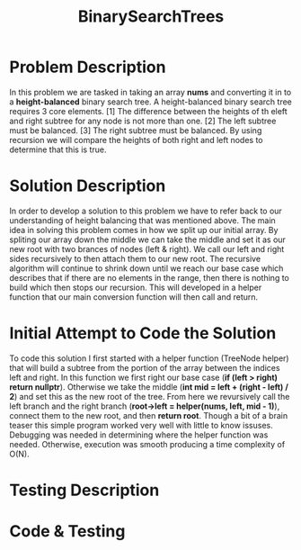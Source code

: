 :PROPERTIES:
:ID:       1fc0acf6-03bc-48cc-b216-56c7daa3a58d
:END:
#+title: BinarySearchTrees
#+filetags: Homework

#+OPTIONS: toc:nil
#+begin_export latex
\clearpage
#+END_EXPORT

* Problem Description
In this problem we are tasked in taking an array *nums* and converting it in to a *height-balanced* binary search tree. A height-balanced binary search tree requires 3 core elements. [1] The difference between the heights of th eleft and right subtree for any node is not more than one. [2] The left subtree must be balanced. [3] The right subtree must be balanced. By using recursion we will compare the heights of both right and left nodes to determine that this is true.
* Solution Description
In order to develop a solution to this problem we have to refer back to our understanding of height balancing that was mentioned above. The main idea in solving this problem comes in how we split up our initial array. By spliting our array down the middle we can take the middle and set it as our new root with two brances of nodes (left & right). We call our left and right sides recursively to then attach them to our new root. The recursive algorithm will continue to shrink down until we reach our base case which describes that if there are no elements in the range, then there is nothing to build which then stops our recursion. This will developed in a helper function that our main conversion function will then call and return.
* Initial Attempt to Code the Solution
To code this solution I first started with a helper function (TreeNode helper) that will build a subtree from the portion of the array between the indices left and right. In this function we first right our base case (*if (left > right) return nullptr*). Otherwise we take the middle (*int mid = left + (right - left) / 2*) and set this as the new root of the tree. From here we revursively call the left branch and the right branch (*root->left = helper(nums, left, mid - 1)*), connect them to the new root, and then *return root*. Though a bit of a brain teaser this simple program worked very well with little to know issuses. Debugging was needed in determining where the helper function was needed. Otherwise, execution was smooth producing a time complexity of O(N).
* Testing Description

* Code & Testing
#+begin_Src cpp

#+end_src
